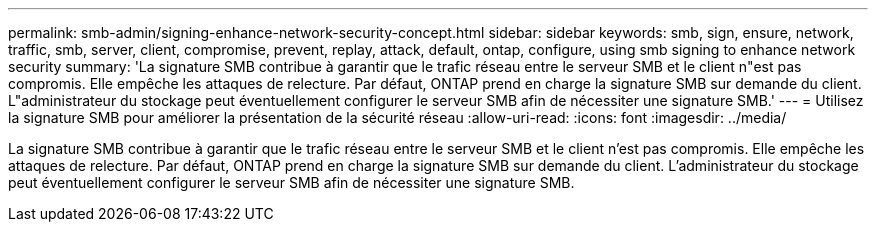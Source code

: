 ---
permalink: smb-admin/signing-enhance-network-security-concept.html 
sidebar: sidebar 
keywords: smb, sign, ensure, network, traffic, smb, server, client, compromise, prevent, replay, attack, default, ontap, configure, using smb signing to enhance network security 
summary: 'La signature SMB contribue à garantir que le trafic réseau entre le serveur SMB et le client n"est pas compromis. Elle empêche les attaques de relecture. Par défaut, ONTAP prend en charge la signature SMB sur demande du client. L"administrateur du stockage peut éventuellement configurer le serveur SMB afin de nécessiter une signature SMB.' 
---
= Utilisez la signature SMB pour améliorer la présentation de la sécurité réseau
:allow-uri-read: 
:icons: font
:imagesdir: ../media/


[role="lead"]
La signature SMB contribue à garantir que le trafic réseau entre le serveur SMB et le client n'est pas compromis. Elle empêche les attaques de relecture. Par défaut, ONTAP prend en charge la signature SMB sur demande du client. L'administrateur du stockage peut éventuellement configurer le serveur SMB afin de nécessiter une signature SMB.
